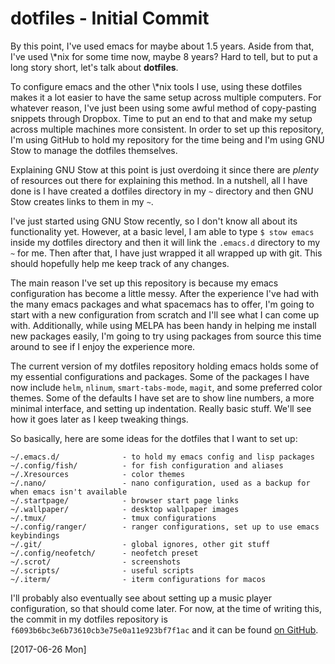 * dotfiles - Initial Commit

By this point, I've used emacs for maybe about 1.5 years. Aside from that, I've used \*nix for some time now, maybe 8 years? Hard to tell, but to put a long story short, let's talk about *dotfiles*.

To configure emacs and the other \*nix tools I use, using these dotfiles makes it a lot easier to have the same setup across multiple computers. For whatever reason, I've just been using some awful method of copy-pasting snippets through Dropbox. Time to put an end to that and make my setup across multiple machines more consistent. In order to set up this repository, I'm using GitHub to hold my repository for the time being and I'm using GNU Stow to manage the dotfiles themselves.

Explaining GNU Stow at this point is just overdoing it since there are /plenty/ of resources out there for explaining this method. In a nutshell, all I have done is I have created a dotfiles directory in my =~= directory and then GNU Stow creates links to them in my =~=.

I've just started using GNU Stow recently, so I don't know all about its functionality yet. However, at a basic level, I am able to type =$ stow emacs= inside my dotfiles directory and then it will link the =.emacs.d= directory to my =~= for me. Then after that, I have just wrapped it all wrapped up with git. This should hopefully help me keep track of any changes.

The main reason I've set up this repository is because my emacs configuration has become a little messy. After the experience I've had with the many emacs packages and what spacemacs has to offer, I'm going to start with a new configuration from scratch and I'll see what I can come up with. Additionally, while using MELPA has been handy in helping me install new packages easily, I'm going to try using packages from source this time around to see if I enjoy the experience more.

The current version of my dotfiles repository holding emacs holds some of my essential configurations and packages. Some of the packages I have now include =helm=, =nlinum=, =smart-tabs-mode=, =magit=, and some preferred color themes. Some of the defaults I have set are to show line numbers, a more minimal interface, and setting up indentation. Really basic stuff. We'll see how it goes later as I keep tweaking things.

So basically, here are some ideas for the dotfiles that I want to set up:

#+BEGIN_SRC
~/.emacs.d/              - to hold my emacs config and lisp packages
~/.config/fish/          - for fish configuration and aliases
~/.Xresources            - color themes
~/.nano/                 - nano configuration, used as a backup for when emacs isn't available
~/.startpage/            - browser start page links
~/.wallpaper/            - desktop wallpaper images
~/.tmux/                 - tmux configurations
~/.config/ranger/        - ranger configurations, set up to use emacs keybindings
~/.git/                  - global ignores, other git stuff
~/.config/neofetch/      - neofetch preset
~/.scrot/                - screenshots
~/.scripts/              - useful scripts
~/.iterm/                - iterm configurations for macos
#+END_SRC

I'll probably also eventually see about setting up a music player configuration, so that should come later. For now, at the time of writing this, the commit in my dotfiles repository is =f6093b6bc3e6b73610cb3e75e0a11e923bf7f1ac= and it can be found [[https://github.com/mobyte0/dotfiles][on GitHub]].

[2017-06-26 Mon]
